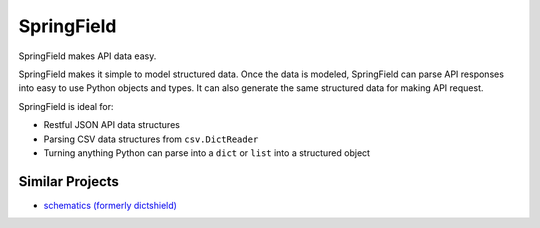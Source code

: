 ===========
SpringField
===========

SpringField makes API data easy.

SpringField makes it simple to model structured data. Once the data is modeled,
SpringField can parse API responses into easy to use Python objects and types. It
can also generate the same structured data for making API request.

SpringField is ideal for:

- Restful JSON API data structures
- Parsing CSV data structures from ``csv.DictReader``
- Turning anything Python can parse into a ``dict`` or ``list`` into a structured object

Similar Projects
----------------

* `schematics (formerly dictshield) <https://github.com/j2labs/schematics>`_